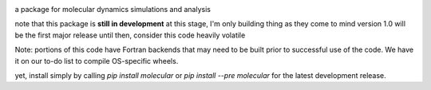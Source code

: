
.. image:: molecular.svg
   :alt: molecular
   :height: 200

a package for molecular dynamics simulations and analysis

..
   master

.. image:: https://img.shields.io/pypi/v/molecular
   :target: https://pypi.org/project/molecular/

.. image:: https://img.shields.io/travis/com/lockhartlab/molecular/master
   :target: https://travis-ci.com/github/LockhartLab/molecular

.. image:: https://img.shields.io/codecov/c/github/lockhartlab/molecular/master
   :target: https://codecov.io/gh/LockhartLab/molecular

..
   *dev:*
   <nobr><img src="https://img.shields.io/travis/com/lockhartlab/molecular/dev"  alt="build-status-dev"/></nobr>
   <nobr><img src="https://img.shields.io/codecov/c/github/lockhartlab/molecular/dev" alt="coverage-dev"/></nobr>

note that this package is **still in development**
at this stage, I'm only building thing as they come to mind  
version 1.0 will be the first major release  
until then, consider this code heavily volatile

Note: portions of this code have Fortran backends that may need to be built prior to successful use of the code. We
have it on our to-do list to compile OS-specific wheels.

yet, install simply by calling `pip install molecular` or `pip install --pre molecular` for the latest development
release.
